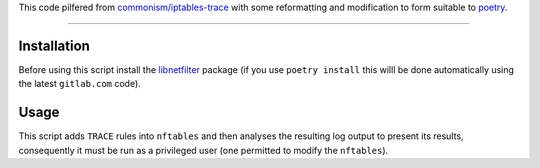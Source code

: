 This code pilfered from `commonism/iptables-trace`_ with some reformatting and modification to form suitable to `poetry`_.

.. _commonism/iptables-trace: https://github.com/commonism/iptables-trace
.. _poetry: https://python-poetry.org

--------

Installation
------------

Before using this script install the libnetfilter_ package (if you use ``poetry install`` this willl be done automatically using the latest ``gitlab.com`` code).

.. _libnetfilter: https://gitlab.com/python-utils2/libnetfilter

Usage
-----

This script adds ``TRACE`` rules into ``nftables`` and then analyses the resulting log output to present its results, consequently it must be run as a privileged user (one permitted to modify the ``nftables``).
